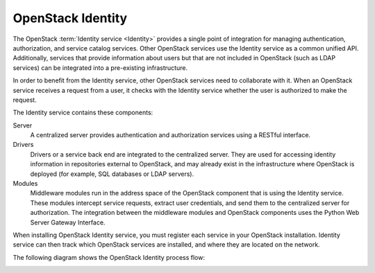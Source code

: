 ==================
OpenStack Identity
==================

The OpenStack :term:`Identity service <Identity>` provides a single point of
integration for managing authentication, authorization, and service catalog
services. Other OpenStack services use the Identity service as a common
unified API. Additionally, services that provide information about users
but that are not included in OpenStack (such as LDAP services) can be
integrated into a pre-existing infrastructure.

In order to benefit from the Identity service, other OpenStack services need to
collaborate with it. When an OpenStack service receives a request from a user,
it checks with the Identity service whether the user is authorized to make the
request.

The Identity service contains these components:

Server
    A centralized server provides authentication and authorization
    services using a RESTful interface.

Drivers
    Drivers or a service back end are integrated to the centralized
    server. They are used for accessing identity information in
    repositories external to OpenStack, and may already exist in
    the infrastructure where OpenStack is deployed (for example, SQL
    databases or LDAP servers).

Modules
    Middleware modules run in the address space of the OpenStack
    component that is using the Identity service. These modules
    intercept service requests, extract user credentials, and send them
    to the centralized server for authorization. The integration between
    the middleware modules and OpenStack components uses the Python Web
    Server Gateway Interface.

When installing OpenStack Identity service, you must register each
service in your OpenStack installation. Identity service can then track
which OpenStack services are installed, and where they are located on
the network.

The following diagram shows the OpenStack Identity process flow:

.. image:: figures/SCH_5002_V00_NUAC-Keystone.png
   :alt: OpenStack Identity process flow
